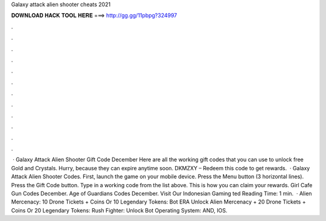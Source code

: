 Galaxy attack alien shooter cheats 2021

𝐃𝐎𝐖𝐍𝐋𝐎𝐀𝐃 𝐇𝐀𝐂𝐊 𝐓𝐎𝐎𝐋 𝐇𝐄𝐑𝐄 ===> http://gg.gg/11pbpg?324997

.

.

.

.

.

.

.

.

.

.

.

.

 · Galaxy Attack Alien Shooter Gift Code December Here are all the working gift codes that you can use to unlock free Gold and Crystals. Hurry, because they can expire anytime soon. DKMZXY – Redeem this code to get rewards.  · Galaxy Attack Alien Shooter Codes. First, launch the game on your mobile device. Press the Menu button (3 horizontal lines). Press the Gift Code button. Type in a working code from the list above. This is how you can claim your rewards. Girl Cafe Gun Codes December. Age of Guardians Codes December. Visit Our Indonesian Gaming ted Reading Time: 1 min.  · Alien Mercenacy: 10 Drone Tickets + Coins Or 10 Legendary Tokens: Bot ERA Unlock Alien Mercenacy + 20 Drone Tickets + Coins Or 20 Legendary Tokens: Rush Fighter: Unlock Bot Operating System: AND, IOS.